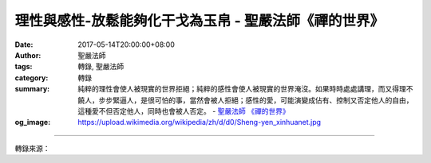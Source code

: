 理性與感性-放鬆能夠化干戈為玉帛 - 聖嚴法師《禪的世界》
######################################################

:date: 2017-05-14T20:00:00+08:00
:author: 聖嚴法師
:tags: 轉錄, 聖嚴法師
:category: 轉錄
:summary: 純粹的理性會使人被現實的世界拒絕；純粹的感性會使人被現實的世界淹沒。如果時時處處講理，而又得理不饒人，步步緊逼人，是很可怕的事，當然會被人拒絕；感性的愛，可能演變成佔有、控制又否定他人的自由，這種愛不但否定他人，同時也會被人否定。
          - `聖嚴法師`_ `《禪的世界》`_
:og_image: https://upload.wikimedia.org/wikipedia/zh/d/d0/Sheng-yen_xinhuanet.jpg

.. raw:: html

  <p>摘錄自《禪的世界》理性與感性-放鬆能夠化干戈為玉帛<br/> 文／聖嚴法師 圖／常豫</p><p> 很多人在觀念上和理論上都非常地清楚明白，可是在生活中和他們相處時，就發現他們沒有辦法把握自己、教育自己，能對他人教訓、指責、批評，就是無法教訓、管理、訓練他們自己。練習方法是從拋開自己的執著之後，再來體驗世間是什麼。拋開自己的執著，是指放下身心世界，當我們能把自我身心世界全都放下以後，再認識和再投入我們的身心世界，作進一步的認識和改善之時，就會使你覺察到淨土離開我們並不太遠。</p><p> 我經常在演講之前，勸導聽眾們練習三分鐘的靜坐法，以三分鐘到五分鐘的時間將身心放下，放下以後將會感覺到世界突然改變了，跟自己原來所接觸到的就有一點不一樣了。各位是否想學呢？</p><p> 那麼，請坐好，背脊靠在椅背上，將眼睛微微閉上，身體的肌肉、神經放鬆，小腹的肌肉也要放輕鬆，胃部沒有負擔，再將手、臂、肩、臉上的肌肉放鬆，頭腦放鬆而有空靈之感，眼球不用力，頭腦不想任何東西，將身體的重量感或一切的負擔，全移交給自己所坐的椅子，然後不管身體、頭腦，總之什麼也不管，就是讓自己充分地休息、安靜。（三分鐘後）請將眼睛張開。請問大家，剛剛練習的這段時間裡，已能放鬆也感覺到身體、頭腦很輕鬆又舒服，有這種體驗的人請舉手。好，可見一半以上的人都體驗到了，但僅以三分半鐘的時間練習是不夠的，要時常練習。</p><p> 當你察覺到自己的情緒起伏不定，滿腔的忿恨不平，身心緊張、語無倫次、情緒激動難以控制，這是感性急於抬頭求表現的時刻，也是跟別人起大爭執的先兆，此時如果你處理事情，必不中肯也不得當。或者自己受委屈、被罵、被指責又無處申辯，血壓可能上升，此刻不妨告訴自己試著將頭腦放鬆，全身肌肉、小腹、神經都放鬆，若能放鬆，定可化干戈為玉帛，將會平安無事。</p><p> 在今天這個時代裡，社會上處處充滿緊張的氣息。為何緊張？不外乎是感性和理性不調而起的。譬如：有些人為了追求個人的名利、權勢、地位，窮年累月地緊張；許多具有悲天憫人的人也是很緊張；更莫名其妙的是，還有一群人，自己什麼也沒有，也不追求什麼，卻鎮日緊張兮兮，深怕自己走在馬路上隨時會被車子撞上。像這樣的社會、這樣的處境，使得人們無時無刻不是在緊張之中，擔心著自己，也擔心著他人。</p><p> 理性的人，會為這一代或下一代、自己和他人、社會及國家乃至世界全人類而擔憂；屬於「杞人憂天」的近代人，時時刻刻都在沒事時擔心著有事會發生。</p><p> 而在我們的社會中，時常有人強調理性，也有許多人在理性的背後表現出感性來，這是人間的悲哀和不幸。然而在不幸之中還是有幸，因為我們尚有機會和時間來共同討論這個問題，既然有機會來研討，就不必對我們的世界和社會失望，我們的前途還是充滿著光明和希望，正在明日等待著我們。這也是我們今天還需要在此時此地，討論理性和感性問題的原因。</p><p> 理性是透過邏輯的思辨、科學的分析而認識事物；感性是起於個人的情緒、情感、私利而考量事物。理性是從客觀的角度處理事物；感性是從主觀的立場對待事物。</p><p> 純粹的理性會使人被現實的世界拒絕；純粹的感性會使人被現實的世界淹沒。如果時時處處講理，而又得理不饒人，步步緊逼人，是很可怕的事，當然會被人拒絕；經常是情緒化的人，必然是糊塗人，也不能同情人，雖然也可能會站在自以為是的立場和觀點來愛人，卻不是以他人的角度來同情人。因為這樣的緣故，有人便會覺得被愛是痛苦的事。曾經有位女居士來見我說：「師父，『愛』不是好事，我被愛得沒有自由，也很苦惱，我的先生非常地愛我，以致於不准我出門，也不許我見人。」所以，感性的愛，可能演變成佔有、控制又否定他人的自由，這種愛不但否定他人，同時也會被人否定。</p><p> 理性與感性的調和，使人安和樂利。促使人間社會的安和樂利，需靠理性和感性的調和，所以兩者不可能單獨存在，必須交互地進行。當理性抬頭時，需用感性來配合，感性太強時，又需用理性加以疏導，若能如此，世間才有溫馨和莊嚴。</p><p> 理性與感性的超越，便是解脫自在。站在佛法的立場講，超越了理性與感性，才是解脫自在。也許諸位會產生誤解，認為「超越」大概是逃避現實或厭世，其實，超越得越深、越高則對世間的肯定越清楚、越實在。因此，超越是指消融自我，而以他人的立場為立場，自己不設立場；以公眾的利益為利益，沒有為自我追求利益。超越的本身，沒有一定的道理或情感可說，而是就他人需要某種情感或理性而恰如其分地施之於所需要的人。</p>

.. image:: https://scontent-tpe1-1.xx.fbcdn.net/v/t31.0-8/18320783_1516121885111002_3354738028137121690_o.jpg?oh=e3d4c9bfb8e3747c2a1ade5a468c8a2b&oe=59B3CFFF
   :align: center
   :alt: 理性與感性-放鬆能夠化干戈為玉帛

----

轉錄來源：

.. raw:: html

  <iframe src="https://www.facebook.com/plugins/post.php?href=https%3A%2F%2Fwww.facebook.com%2FDDMCHAN%2Fposts%2F1516121885111002%3A0" width="auto" height="537" style="border:none;overflow:hidden" scrolling="no" frameborder="0" allowTransparency="true"></iframe>

.. _聖嚴法師: http://www.shengyen.org/
.. _《禪的世界》: http://ddc.shengyen.org/mobile/toc/04/04-08/index.php
